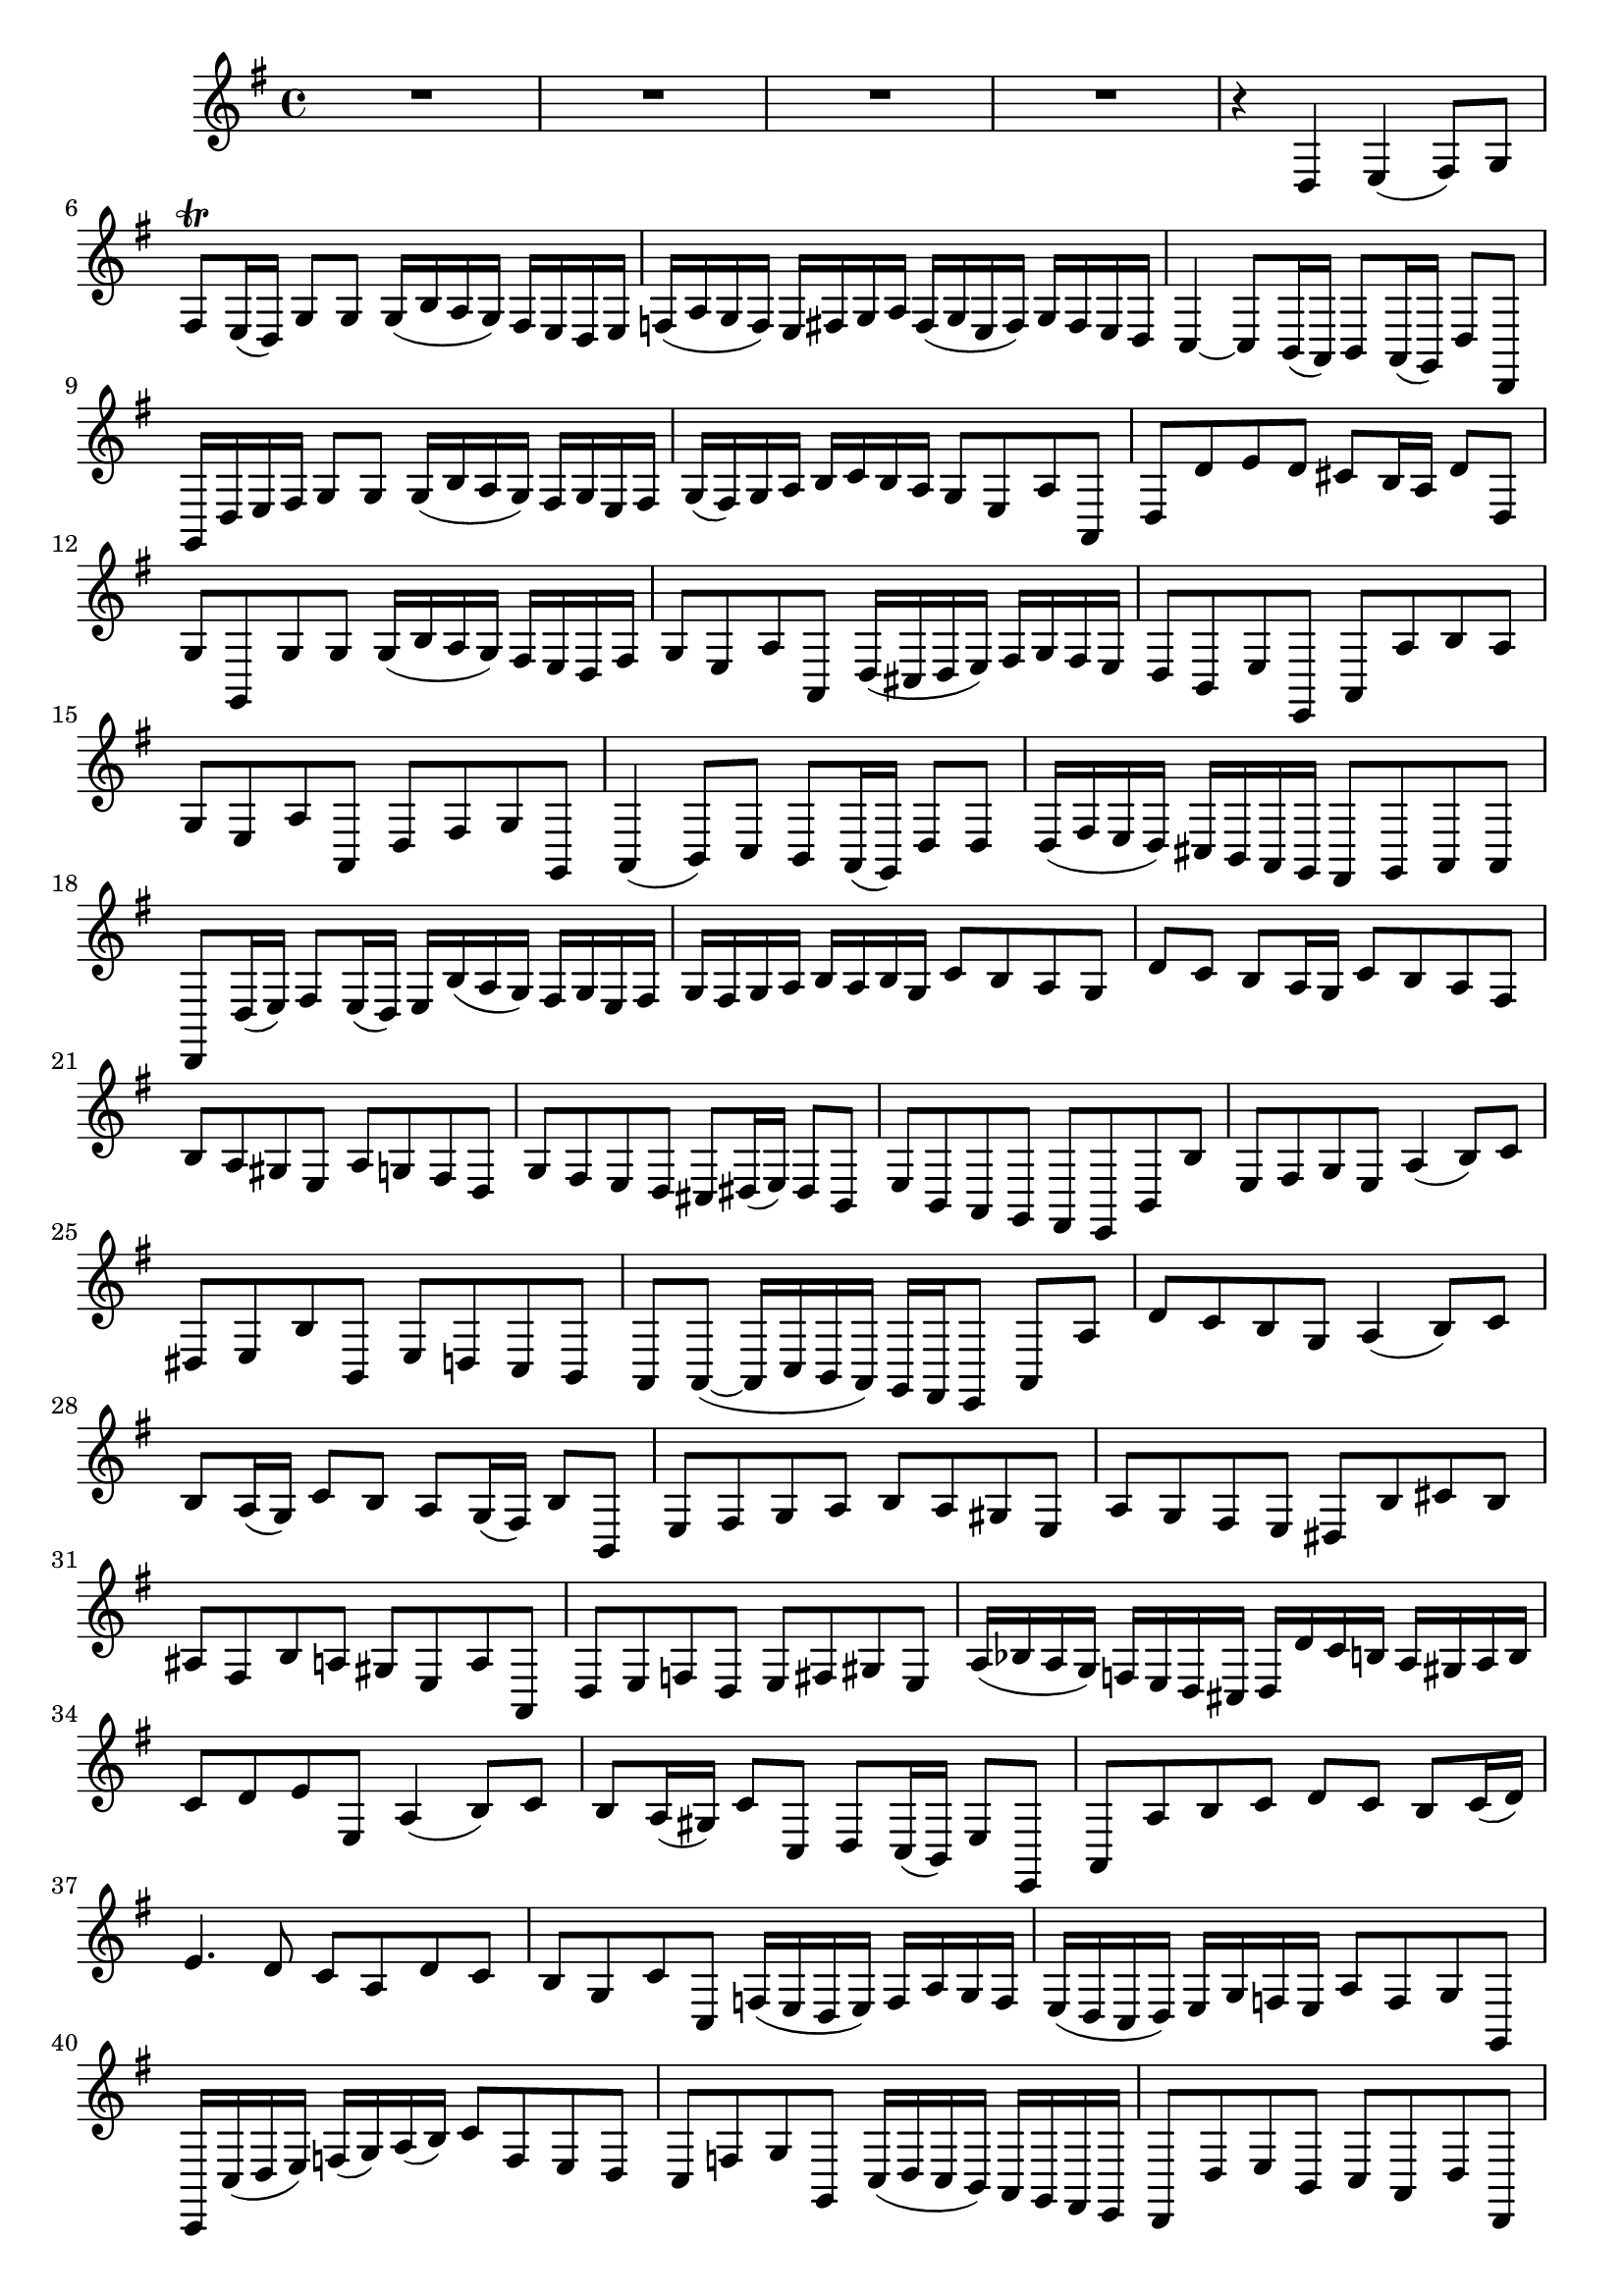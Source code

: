 \relative c {
  \key g \major
  \time 4/4

  R1*4
  r4 d e( fis8) g
  fis\trill e16( d) g8 g g16( b a g) fis e d e
  f( a g f) e fis g a fis( g e fis) g fis e d
  c4 ~ c8 b16( a) b8 a16( g) d'8 d,
  g16 d' e fis g8 g g16( b a g) fis g e fis
  g( fis) g a b c b a g8 e a a,
  d d' e d cis b16 a d8 d,
  g g, g' g g16( b a g) fis e d fis
  g8 e a a, d16( cis d e) fis g fis e
  d8 b e e, a a' b a
  g e a a, d fis g g,
  a4( b8) c b a16( g) d'8 d
  d16( fis e d) cis b a g fis8 g a a
  d, d'16( e) fis8 e16( d) e b'( a g) fis g e fis
  g fis g a b a b g c8 b a g
  d' c b a16 g c8 b a fis
  b a gis e a g fis d
  g fis e d cis dis16( e) dis8 b
  e b a g fis e b' b'
  e, fis g e a4( b8) c
  dis, e b' b, e d c b
  a a( ~ a16 c b a) g fis e8 a a'
  d c b g a4( b8) c
  b a16( g) c8 b a g16( fis) b8 b,
  e fis g a b a gis e
  a g fis e dis b' cis b
  ais fis b a gis e a a,
  d e f d e fis gis e
  a16( bes a g) f e d cis d d' c b a gis a b
  c8 d e e, a4( b8) c
  b a16( gis) c8 c, d c16( b) e8 e,
  a a' b c d c b c16( d)
  e4. d8 c a d c
  b g c c, f16( e d e) f a g f
  e( d c d) e g f e a8 f g g,
  c,16 c'( d e) f( g) a( b) c8 f, e d
  c f g g, c16( d c b) a g fis e
  d8 d' e b c a d d,
  e e' c a b d e b
  c a d4 e( fis8) g
  fis e16( d) g8 g g16( b a g) fis g e fis
  g( fis g a) b c b a g8 e a a,
  d d' e d c a d d,
  g g, c a e' b16 c d8 d,
  g d' g g g16 b a g fis g e fis
  g fis g a b c b a g8 e a a,
  d, d' e b c a d d,
  e e' c a b d e b
  c a d4 e( fis8) g
  fis e16( d) g8 g g16( b a g) fis e d e
  f( a g f) e fis g a fis( g e fis) g fis e d
  c4 ~ c8 b16( a) b8 a16( g) d'8 d,
  g4\fermata r4 r2
}